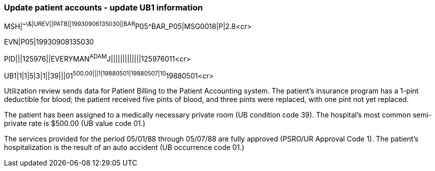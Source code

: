 === Update patient accounts - update UB1 information
[v291_section="6.6.3"]

[er7]
MSH|^~\&|UREV||PATB||19930906135030||BAR^P05^BAR_P05|MSG0018|P|2.8<cr>

[er7]
EVN|P05|19930908135030

[er7]
PID|||125976||EVERYMAN^ADAM^J|||||||||||||125976011<cr>

[er7]
UB1|1|1|5|3|1||39|||01^500.00|||1|19880501|19880507|10^19880501<cr>


Utilization review sends data for Patient Billing to the Patient Accounting system. The patient's insurance program has a 1-pint deductible for blood; the patient received five pints of blood, and three pints were replaced, with one pint not yet replaced.

The patient has been assigned to a medically necessary private room (UB condition code 39). The hospital's most common semi-private rate is $500.00 (UB value code 01.)

The services provided for the period 05/01/88 through 05/07/88 are fully approved (PSRO/UR Approval Code 1). The patient's hospitalization is the result of an auto accident (UB occurrence code 01.)

